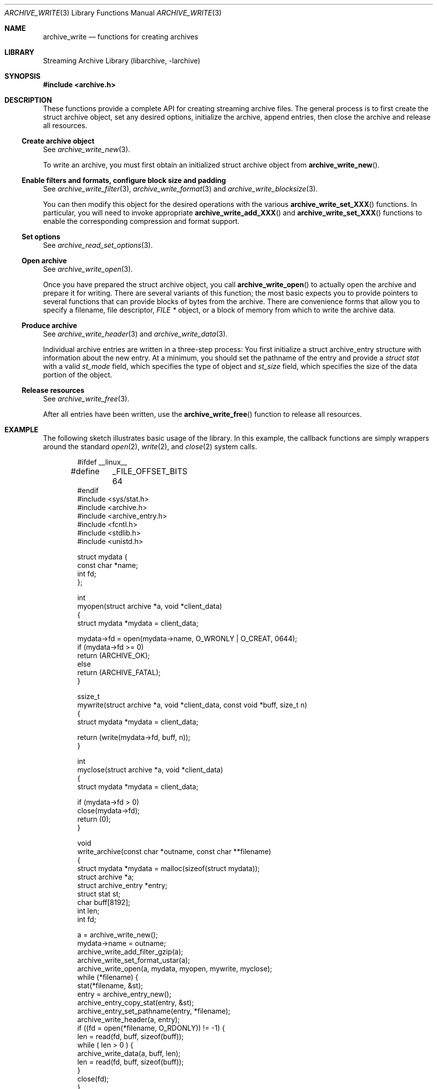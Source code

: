 .\" Copyright (c) 2003-2011 Tim Kientzle
.\" All rights reserved.
.\"
.\" Redistribution and use in source and binary forms, with or without
.\" modification, are permitted provided that the following conditions
.\" are met:
.\" 1. Redistributions of source code must retain the above copyright
.\"    notice, this list of conditions and the following disclaimer.
.\" 2. Redistributions in binary form must reproduce the above copyright
.\"    notice, this list of conditions and the following disclaimer in the
.\"    documentation and/or other materials provided with the distribution.
.\"
.\" THIS SOFTWARE IS PROVIDED BY THE AUTHOR AND CONTRIBUTORS ``AS IS'' AND
.\" ANY EXPRESS OR IMPLIED WARRANTIES, INCLUDING, BUT NOT LIMITED TO, THE
.\" IMPLIED WARRANTIES OF MERCHANTABILITY AND FITNESS FOR A PARTICULAR PURPOSE
.\" ARE DISCLAIMED.  IN NO EVENT SHALL THE AUTHOR OR CONTRIBUTORS BE LIABLE
.\" FOR ANY DIRECT, INDIRECT, INCIDENTAL, SPECIAL, EXEMPLARY, OR CONSEQUENTIAL
.\" DAMAGES (INCLUDING, BUT NOT LIMITED TO, PROCUREMENT OF SUBSTITUTE GOODS
.\" OR SERVICES; LOSS OF USE, DATA, OR PROFITS; OR BUSINESS INTERRUPTION)
.\" HOWEVER CAUSED AND ON ANY THEORY OF LIABILITY, WHETHER IN CONTRACT, STRICT
.\" LIABILITY, OR TORT (INCLUDING NEGLIGENCE OR OTHERWISE) ARISING IN ANY WAY
.\" OUT OF THE USE OF THIS SOFTWARE, EVEN IF ADVISED OF THE POSSIBILITY OF
.\" SUCH DAMAGE.
.\"
.\" $FreeBSD: releng/10.2/contrib/libarchive/libarchive/archive_write.3 238856 2012-07-28 06:38:44Z mm $
.\"
.Dd February 2, 2012
.Dt ARCHIVE_WRITE 3
.Os
.Sh NAME
.Nm archive_write
.Nd functions for creating archives
.Sh LIBRARY
Streaming Archive Library (libarchive, -larchive)
.Sh SYNOPSIS
.In archive.h
.Sh DESCRIPTION
These functions provide a complete API for creating streaming
archive files.
The general process is to first create the
.Tn struct archive
object, set any desired options, initialize the archive, append entries, then
close the archive and release all resources.
.\"
.Ss Create archive object
See
.Xr archive_write_new 3 .
.Pp
To write an archive, you must first obtain an initialized
.Tn struct archive
object from
.Fn archive_write_new .
.\"
.Ss Enable filters and formats, configure block size and padding
See
.Xr archive_write_filter 3 ,
.Xr archive_write_format 3
and
.Xr archive_write_blocksize 3 .
.Pp
You can then modify this object for the desired operations with the
various
.Fn archive_write_set_XXX
functions.
In particular, you will need to invoke appropriate
.Fn archive_write_add_XXX
and
.Fn archive_write_set_XXX
functions to enable the corresponding compression and format
support.
.\"
.Ss Set options
See
.Xr archive_read_set_options 3 .
.\"
.Ss Open archive
See
.Xr archive_write_open 3 .
.Pp
Once you have prepared the
.Tn struct archive
object, you call
.Fn archive_write_open
to actually open the archive and prepare it for writing.
There are several variants of this function;
the most basic expects you to provide pointers to several
functions that can provide blocks of bytes from the archive.
There are convenience forms that allow you to
specify a filename, file descriptor,
.Ft "FILE *"
object, or a block of memory from which to write the archive data.
.\"
.Ss Produce archive
See
.Xr archive_write_header 3
and
.Xr archive_write_data 3 .
.Pp
Individual archive entries are written in a three-step
process:
You first initialize a
.Tn struct archive_entry
structure with information about the new entry.
At a minimum, you should set the pathname of the
entry and provide a
.Va struct stat
with a valid
.Va st_mode
field, which specifies the type of object and
.Va st_size
field, which specifies the size of the data portion of the object.
.\"
.Ss Release resources
See
.Xr archive_write_free 3 .
.Pp
After all entries have been written, use the
.Fn archive_write_free
function to release all resources.
.\"
.Sh EXAMPLE
The following sketch illustrates basic usage of the library.
In this example,
the callback functions are simply wrappers around the standard
.Xr open 2 ,
.Xr write 2 ,
and
.Xr close 2
system calls.
.Bd -literal -offset indent
#ifdef __linux__
#define	_FILE_OFFSET_BITS 64
#endif
#include <sys/stat.h>
#include <archive.h>
#include <archive_entry.h>
#include <fcntl.h>
#include <stdlib.h>
#include <unistd.h>

struct mydata {
  const char *name;
  int fd;
};

int
myopen(struct archive *a, void *client_data)
{
  struct mydata *mydata = client_data;

  mydata->fd = open(mydata->name, O_WRONLY | O_CREAT, 0644);
  if (mydata->fd >= 0)
    return (ARCHIVE_OK);
  else
    return (ARCHIVE_FATAL);
}

ssize_t
mywrite(struct archive *a, void *client_data, const void *buff, size_t n)
{
  struct mydata *mydata = client_data;

  return (write(mydata->fd, buff, n));
}

int
myclose(struct archive *a, void *client_data)
{
  struct mydata *mydata = client_data;

  if (mydata->fd > 0)
    close(mydata->fd);
  return (0);
}

void
write_archive(const char *outname, const char **filename)
{
  struct mydata *mydata = malloc(sizeof(struct mydata));
  struct archive *a;
  struct archive_entry *entry;
  struct stat st;
  char buff[8192];
  int len;
  int fd;

  a = archive_write_new();
  mydata->name = outname;
  archive_write_add_filter_gzip(a);
  archive_write_set_format_ustar(a);
  archive_write_open(a, mydata, myopen, mywrite, myclose);
  while (*filename) {
    stat(*filename, &st);
    entry = archive_entry_new();
    archive_entry_copy_stat(entry, &st);
    archive_entry_set_pathname(entry, *filename);
    archive_write_header(a, entry);
    if ((fd = open(*filename, O_RDONLY)) != -1) {
      len = read(fd, buff, sizeof(buff));
      while ( len > 0 ) {
        archive_write_data(a, buff, len);
        len = read(fd, buff, sizeof(buff));
      }
      close(fd);
    }
    archive_entry_free(entry);
    filename++;
  }
  archive_write_free(a);
}

int main(int argc, const char **argv)
{
  const char *outname;
  argv++;
  outname = argv++;
  write_archive(outname, argv);
  return 0;
}
.Ed
.Sh SEE ALSO
.Xr tar 1 ,
.Xr libarchive 3 ,
.Xr archive_write_set_options 3 ,
.Xr cpio 5 ,
.Xr mtree 5 ,
.Xr tar 5
.Sh HISTORY
The
.Nm libarchive
library first appeared in
.Fx 5.3 .
.Sh AUTHORS
.An -nosplit
The
.Nm libarchive
library was written by
.An Tim Kientzle Aq kientzle@acm.org .
.Sh BUGS
There are many peculiar bugs in historic tar implementations that may cause
certain programs to reject archives written by this library.
For example, several historic implementations calculated header checksums
incorrectly and will thus reject valid archives; GNU tar does not fully support
pax interchange format; some old tar implementations required specific
field terminations.
.Pp
The default pax interchange format eliminates most of the historic
tar limitations and provides a generic key/value attribute facility
for vendor-defined extensions.
One oversight in POSIX is the failure to provide a standard attribute
for large device numbers.
This library uses
.Dq SCHILY.devminor
and
.Dq SCHILY.devmajor
for device numbers that exceed the range supported by the backwards-compatible
ustar header.
These keys are compatible with Joerg Schilling's
.Nm star
archiver.
Other implementations may not recognize these keys and will thus be unable
to correctly restore device nodes with large device numbers from archives
created by this library.
